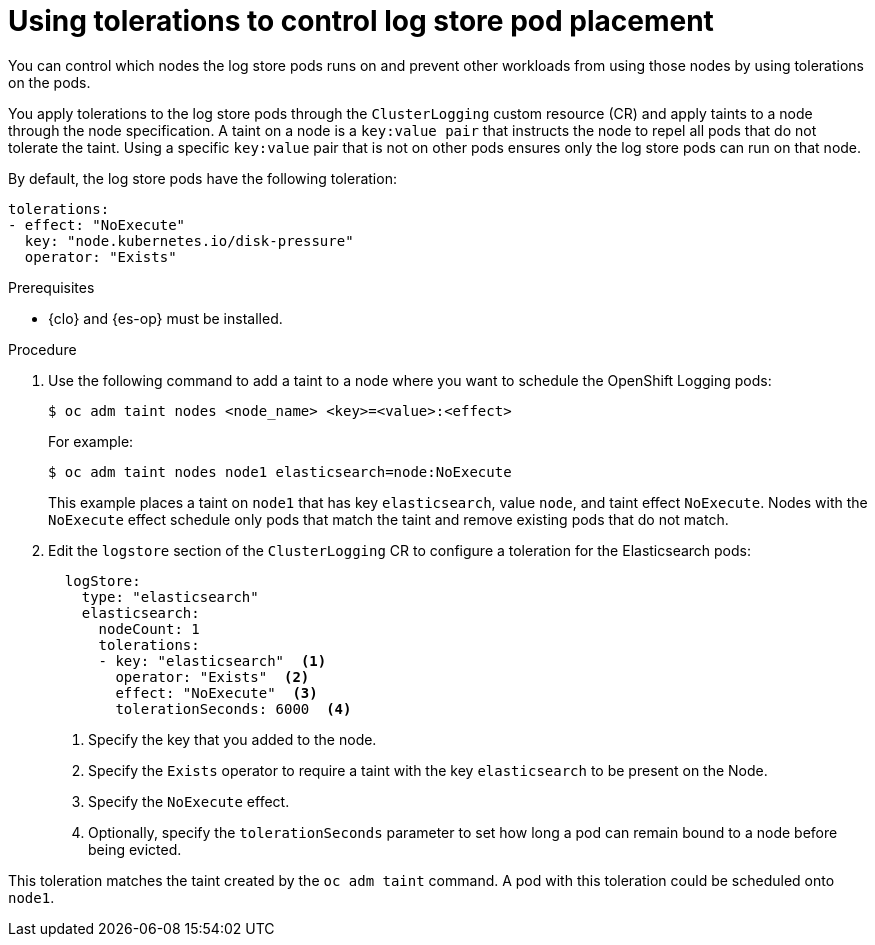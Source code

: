 // Module included in the following assemblies:
//
// * observability/logging/config/cluster-logging-tolerations.adoc

:_mod-docs-content-type: PROCEDURE
[id="cluster-logging-elasticsearch-tolerations_{context}"]
= Using tolerations to control log store pod placement

You can control which nodes the log store pods runs on and prevent
other workloads from using those nodes by using tolerations on the pods.

You apply tolerations to the log store pods through the `ClusterLogging` custom resource (CR)
and apply taints to a node through the node specification. A taint on a node is a `key:value pair` that
instructs the node to repel all pods that do not tolerate the taint. Using a specific `key:value` pair
that is not on other pods ensures only the log store pods can run on that node.

By default, the log store pods have the following toleration:

[source,yaml]
----
tolerations:
- effect: "NoExecute"
  key: "node.kubernetes.io/disk-pressure"
  operator: "Exists"
----

.Prerequisites

* {clo} and {es-op} must be installed.

.Procedure

. Use the following command to add a taint to a node where you want to schedule the OpenShift Logging pods:
+
[source,terminal]
----
$ oc adm taint nodes <node_name> <key>=<value>:<effect>
----
+
For example:
+
[source,terminal]
----
$ oc adm taint nodes node1 elasticsearch=node:NoExecute
----
+
This example places a taint on `node1` that has key `elasticsearch`, value `node`, and taint effect `NoExecute`.
Nodes with the `NoExecute` effect schedule only pods that match the taint and remove existing pods
that do not match.

. Edit the `logstore` section of the `ClusterLogging` CR to configure a toleration for the Elasticsearch pods:
+
[source,yaml]
----
  logStore:
    type: "elasticsearch"
    elasticsearch:
      nodeCount: 1
      tolerations:
      - key: "elasticsearch"  <1>
        operator: "Exists"  <2>
        effect: "NoExecute"  <3>
        tolerationSeconds: 6000  <4>
----
<1> Specify the key that you added to the node.
<2> Specify the `Exists` operator to require a taint with the key `elasticsearch` to be present on the Node.
<3> Specify the `NoExecute` effect.
<4> Optionally, specify the `tolerationSeconds` parameter to set how long a pod can remain bound to a node before being evicted.

This toleration matches the taint created by the `oc adm taint` command. A pod with this toleration could be scheduled onto `node1`.